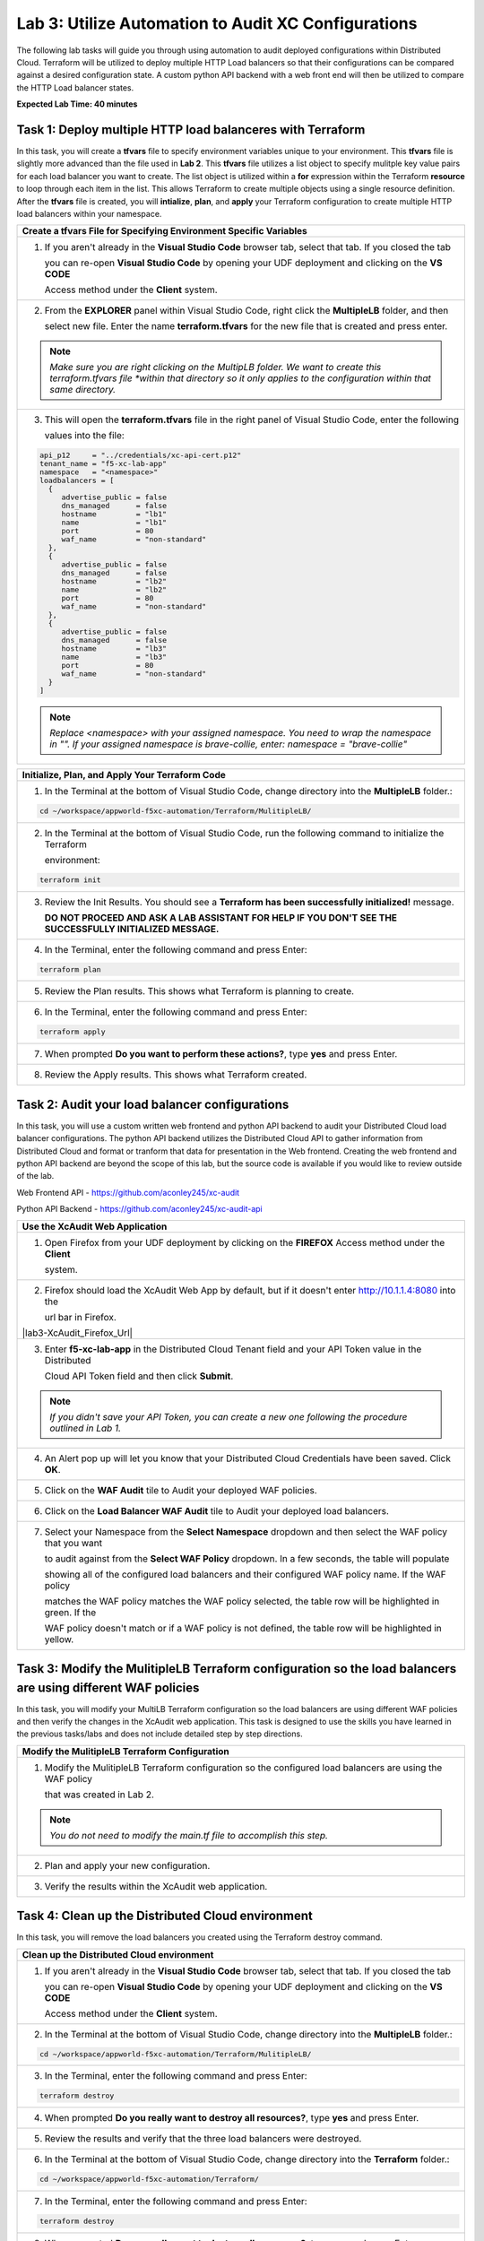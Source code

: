 Lab 3: Utilize Automation to Audit XC Configurations
====================================================

The following lab tasks will guide you through using automation to audit deployed configurations within
Distributed Cloud.  Terraform will be utilized to deploy multiple HTTP Load balancers so that their 
configurations can be compared against a desired configuration state. A custom python API backend with a 
web front end will then be utilized to compare the HTTP Load balancer states.

**Expected Lab Time: 40 minutes**

Task 1: Deploy multiple HTTP load balanceres with Terraform  
~~~~~~~~~~~~~~~~~~~~~~~~~~~~~~~~~~~~~~~~~~~~~~~~~~~~~~~~~~~
In this task, you will create a **tfvars** file to specify environment variables unique to your environment.
This **tfvars** file is slightly more advanced than the file used in **Lab 2**.  This **tfvars** file utilizes a
list object to specify mulitple key value pairs for each load balancer you want to create.  The list object is 
utilized within a **for** expression within the Terraform **resource** to loop through each item in the list.
This allows Terraform to create multiple objects using a single resource definition.  After the **tfvars** file
is created, you will **intialize**, **plan**, and **apply** your Terraform configuration to create multiple HTTP 
load balancers within your namespace. 

+---------------------------------------------------------------------------------------------------------------+
| **Create a tfvars File for Specifying Environment Specific Variables**                                        |
+===============================================================================================================+
| 1. If you aren't already in the **Visual Studio Code** browser tab, select that tab.  If you closed the tab   |
|                                                                                                               |
|    you can re-open **Visual Studio Code** by opening your UDF deployment and clicking on the **VS CODE**      |
|                                                                                                               |
|    Access method under the **Client** system.                                                                 |
+---------------------------------------------------------------------------------------------------------------+
| 2. From the **EXPLORER** panel within Visual Studio Code, right click the **MultipleLB** folder, and then     |
|                                                                                                               |
|    select new file. Enter the name **terraform.tfvars** for the new file that is created and press enter.     |
|                                                                                                               |
| |lab3-Terraform_Tfvars|                                                                                       |
|                                                                                                               |
| .. note::                                                                                                     |
|    *Make sure you are right clicking on the MultipLB folder.  We want to create this terraform.tfvars file    |     
|    *within that directory so it only applies to the configuration within that same directory.*                |
+---------------------------------------------------------------------------------------------------------------+
| 3. This will open the **terraform.tfvars** file in the right panel of Visual Studio Code, enter the following |
|                                                                                                               |
|    values into the file:                                                                                      |
|                                                                                                               |
| .. code-block:: bash                                                                                          |
|                                                                                                               |
|    api_p12     = "../credentials/xc-api-cert.p12"                                                             |
|    tenant_name = "f5-xc-lab-app"                                                                              |
|    namespace   = "<namespace>"                                                                                |
|    loadbalancers = [                                                                                          |
|      {                                                                                                        |
|         advertise_public = false                                                                              |
|         dns_managed      = false                                                                              |
|         hostname         = "lb1"                                                                              |
|         name             = "lb1"                                                                              |
|         port             = 80                                                                                 |
|         waf_name         = "non-standard"                                                                     |
|      },                                                                                                       |
|      {                                                                                                        |
|         advertise_public = false                                                                              |
|         dns_managed      = false                                                                              |
|         hostname         = "lb2"                                                                              |
|         name             = "lb2"                                                                              |
|         port             = 80                                                                                 |
|         waf_name         = "non-standard"                                                                     |
|      },                                                                                                       |
|      {                                                                                                        |
|         advertise_public = false                                                                              |
|         dns_managed      = false                                                                              |
|         hostname         = "lb3"                                                                              |
|         name             = "lb3"                                                                              |
|         port             = 80                                                                                 |
|         waf_name         = "non-standard"                                                                     |
|      }                                                                                                        |
|    ]                                                                                                          |
|                                                                                                               |
| |lab3-Terraform_Tfvars_Values|                                                                                |
|                                                                                                               |
| .. note::                                                                                                     |
|    *Replace <namespace> with your assigned namespace. You need to wrap the namespace in "". If your assigned* |     
|    *namespace is brave-collie, enter: namespace = "brave-collie"*                                             |
+---------------------------------------------------------------------------------------------------------------+

+---------------------------------------------------------------------------------------------------------------+
| **Initialize, Plan, and Apply Your Terraform Code**                                                           |
+===============================================================================================================+
| 1. In the Terminal at the bottom of Visual Studio Code, change directory into the **MultipleLB** folder.:     |
|                                                                                                               |
| .. code-block:: bash                                                                                          |
|                                                                                                               |
|    cd ~/workspace/appworld-f5xc-automation/Terraform/MulitipleLB/                                             |
|                                                                                                               |
| |lab3-Terraform_Deploy_Directory|                                                                             |
+---------------------------------------------------------------------------------------------------------------+
| 2. In the Terminal at the bottom of Visual Studio Code, run the following command to initialize the Terraform |
|                                                                                                               |
|    environment:                                                                                               |
|                                                                                                               |
| .. code-block:: bash                                                                                          |
|                                                                                                               |
|    terraform init                                                                                             |
|                                                                                                               |
| |lab3-Terraform_Deploy_Init|                                                                                  |
+---------------------------------------------------------------------------------------------------------------+
| 3. Review the Init Results. You should see a **Terraform has been successfully initialized!** message.        |
|                                                                                                               |
|    **DO NOT PROCEED AND ASK A LAB ASSISTANT FOR HELP IF YOU DON'T SEE THE SUCCESSFULLY INITIALIZED MESSAGE.** |
|                                                                                                               |
| |lab3-Terraform_Deploy_Init_Success|                                                                          |
+---------------------------------------------------------------------------------------------------------------+
| 4. In the Terminal, enter the following command and press Enter:                                              |
|                                                                                                               |
| .. code-block:: bash                                                                                          |
|                                                                                                               |
|    terraform plan                                                                                             |
|                                                                                                               |
| |lab3-Terraform_Deploy_Plan|                                                                                  |
+---------------------------------------------------------------------------------------------------------------+
| 5. Review the Plan results. This shows what Terraform is planning to create.                                  |
|                                                                                                               |
| |lab3-Terraform_Deploy_Plan_Results|                                                                          |
+---------------------------------------------------------------------------------------------------------------+
| 6. In the Terminal, enter the following command and press Enter:                                              |
|                                                                                                               |
| .. code-block:: bash                                                                                          |
|                                                                                                               |
|    terraform apply                                                                                            |
|                                                                                                               |
| |lab3-Terraform_Deploy_Apply|                                                                                 |
+---------------------------------------------------------------------------------------------------------------+
| 7. When prompted **Do you want to perform these actions?**, type **yes** and press Enter.                     |
|                                                                                                               |
| |lab3-Terraform_Deploy_Apply_Yes|                                                                             |
+---------------------------------------------------------------------------------------------------------------+
| 8. Review the Apply results. This shows what Terraform created.                                               |
|                                                                                                               |
| |lab3-Terraform_Deploy_Apply_Results|                                                                         |
+---------------------------------------------------------------------------------------------------------------+

Task 2: Audit your load balancer configurations 
~~~~~~~~~~~~~~~~~~~~~~~~~~~~~~~~~~~~~~~~~~~~~~~
In this task, you will use a custom written web frontend and python API backend to audit your Distributed Cloud
load balancer configurations.  The python API backend utilizes the Distributed Cloud API to gather information 
from Distributed Cloud and format or tranform that data for presentation in the Web frontend.  Creating the web 
frontend and python API backend are beyond the scope of this lab, but the source code is available if you would 
like to review outside of the lab.

Web Frontend API - https://github.com/aconley245/xc-audit

Python API Backend - https://github.com/aconley245/xc-audit-api

+---------------------------------------------------------------------------------------------------------------+
| **Use the XcAudit Web Application**                                                                           |
+===============================================================================================================+
| 1. Open Firefox from your UDF deployment by clicking on the **FIREFOX** Access method under the **Client**    |
|                                                                                                               |
|    system.                                                                                                    |
+---------------------------------------------------------------------------------------------------------------+
| 2. Firefox should load the XcAudit Web App by default, but if it doesn't enter http://10.1.1.4:8080 into the  |
|                                                                                                               |
|    url bar in Firefox.                                                                                        |
|                                                                                                               |
| |lab3-XcAudit_Firefox_Url|                                                                                    |
+---------------------------------------------------------------------------------------------------------------+
| 3. Enter **f5-xc-lab-app** in the Distributed Cloud Tenant field and your API Token value in the Distributed  |
|                                                                                                               |
|    Cloud API Token field and then click **Submit**.                                                           |
|                                                                                                               |
| |lab3-XcAudit_Token|                                                                                          |
|                                                                                                               |
| .. note::                                                                                                     |
|    *If you didn't save your API Token, you can create a new one following the procedure outlined in Lab 1.*   |
+---------------------------------------------------------------------------------------------------------------+
| 4. An Alert pop up will let you know that your Distributed Cloud Credentials have been saved.  Click **OK**.  |
|                                                                                                               |
| |lab3-XcAudit_Token_Ok|                                                                                       |
+---------------------------------------------------------------------------------------------------------------+
| 5. Click on the **WAF Audit** tile to Audit your deployed WAF policies.                                       |
|                                                                                                               |
| |lab3-XcAudit_WafAudit|                                                                                       |
+---------------------------------------------------------------------------------------------------------------+
| 6. Click on the **Load Balancer WAF Audit** tile to Audit your deployed load balancers.                       |
|                                                                                                               |
| |lab3-XcAudit_WafAudit_Lb|                                                                                    |
+---------------------------------------------------------------------------------------------------------------+
| 7. Select your Namespace from the **Select Namespace** dropdown and then select the WAF policy that you want  |
|                                                                                                               |
|    to audit against from the **Select WAF Policy** dropdown.  In a few seconds, the table will populate       |
|                                                                                                               |
|    showing all of the configured load balancers and their configured WAF policy name.  If the WAF policy      |
|                                                                                                               |
|    matches the WAF policy matches the WAF policy selected, the table row will be highlighted in green.  If the|
|                                                                                                               |
|    WAF policy doesn't match or if a WAF policy is not defined, the table row will be highlighted in yellow.   |
|                                                                                                               |
| |lab3-XcAudit_WafAudit_Lb_Results|                                                                            |
+---------------------------------------------------------------------------------------------------------------+

Task 3: Modify the MulitipleLB Terraform configuration so the load balancers are using different WAF policies   
~~~~~~~~~~~~~~~~~~~~~~~~~~~~~~~~~~~~~~~~~~~~~~~~~~~~~~~~~~~~~~~~~~~~~~~~~~~~~~~~~~~~~~~~~~~~~~~~~~~~~~~~~~~~~
In this task, you will modify your MultiLB Terraform configuration so the load balancers are using different WAF
policies and then verify the changes in the XcAudit web application.  This task is designed to use the skills you
have learned in the previous tasks/labs and does not include detailed step by step directions.  

+---------------------------------------------------------------------------------------------------------------+
| **Modify the MulitipleLB Terraform Configuration**                                                            |
+===============================================================================================================+
| 1. Modify the MulitipleLB Terraform configuration so the configured load balancers are using the WAF policy   |
|                                                                                                               |
|    that was created in Lab 2.                                                                                 |
|                                                                                                               |
| .. note::                                                                                                     |
|    *You do not need to modify the main.tf file to accomplish this step.*                                      |     
+---------------------------------------------------------------------------------------------------------------+
| 2. Plan and apply your new configuration.                                                                     |
+---------------------------------------------------------------------------------------------------------------+
| 3. Verify the results within the XcAudit web application.                                                     |
+---------------------------------------------------------------------------------------------------------------+

Task 4: Clean up the Distributed Cloud environment   
~~~~~~~~~~~~~~~~~~~~~~~~~~~~~~~~~~~~~~~~~~~~~~~~~~
In this task, you will remove the load balancers you created using the Terraform destroy command.

+---------------------------------------------------------------------------------------------------------------+
| **Clean up the Distributed Cloud environment**                                                                |
+===============================================================================================================+
| 1. If you aren't already in the **Visual Studio Code** browser tab, select that tab.  If you closed the tab   |
|                                                                                                               |
|    you can re-open **Visual Studio Code** by opening your UDF deployment and clicking on the **VS CODE**      |
|                                                                                                               |
|    Access method under the **Client** system.                                                                 |
+---------------------------------------------------------------------------------------------------------------+
| 2. In the Terminal at the bottom of Visual Studio Code, change directory into the **MultipleLB** folder.:     |
|                                                                                                               |
| .. code-block:: bash                                                                                          |
|                                                                                                               |
|    cd ~/workspace/appworld-f5xc-automation/Terraform/MulitipleLB/                                             |
|                                                                                                               |
| |lab3-Terraform_Deploy_Directory|                                                                             |
+---------------------------------------------------------------------------------------------------------------+
| 3. In the Terminal, enter the following command and press Enter:                                              |
|                                                                                                               |
| .. code-block:: bash                                                                                          |
|                                                                                                               |
|    terraform destroy                                                                                          |
|                                                                                                               |
| |lab3-Terraform_Destroy|                                                                                      |
+---------------------------------------------------------------------------------------------------------------+
| 4. When prompted **Do you really want to destroy all resources?**, type **yes** and press Enter.              |
|                                                                                                               |
| |lab3-Terraform_Destroy_Yes|                                                                                  |
+---------------------------------------------------------------------------------------------------------------+
| 5. Review the results and verify that the three load balancers were destroyed.                                |
|                                                                                                               |
| |lab3-Terraform_Destroy_Results|                                                                              |
+---------------------------------------------------------------------------------------------------------------+
| 6. In the Terminal at the bottom of Visual Studio Code, change directory into the **Terraform** folder.:      |
|                                                                                                               |
| .. code-block:: bash                                                                                          |
|                                                                                                               |
|    cd ~/workspace/appworld-f5xc-automation/Terraform/                                                         |
|                                                                                                               |
| |lab3-Terraform_Destroy_Directory|                                                                            |
+---------------------------------------------------------------------------------------------------------------+
| 7. In the Terminal, enter the following command and press Enter:                                              |
|                                                                                                               |
| .. code-block:: bash                                                                                          |
|                                                                                                               |
|    terraform destroy                                                                                          |
|                                                                                                               |
| |lab3-Terraform_Destroy2|                                                                                     |
+---------------------------------------------------------------------------------------------------------------+
| 8. When prompted **Do you really want to destroy all resources?**, type **yes** and press Enter.              |
|                                                                                                               |
| |lab3-Terraform_Destroy2_Yes|                                                                                 |
+---------------------------------------------------------------------------------------------------------------+
| 9. Review the results and verify that the three load balancers were destroyed.                                |
|                                                                                                               |
| |lab3-Terraform_Destroy2_Results|                                                                             |
+---------------------------------------------------------------------------------------------------------------+

+---------------------------------------------------------------------------------------------------------------+
| **End of Lab 3**                                                                                              |
+===============================================================================================================+
| This concludes Lab 3. In this lab, you learned how to use a for loop in Terraform to create multiple objects  |
|                                                                                                               |
| from a single Terraform resource block.  You then utilized the XcAudit Web Application to audit the WAF       |
|                                                                                                               |
| policies applied to the load balancers within your namespace. Finally you used the **terraform destroy**      |
|                                                                                                               |
| command to remove all of the Distributed Cloud objects that you created using Terraform.                      |
+---------------------------------------------------------------------------------------------------------------+
| |labend|                                                                                                      |
+---------------------------------------------------------------------------------------------------------------+

.. |lab3-Terraform_Tfvars| image:: _static/lab3-Terraform_Tfvars.png
   :width: 800px
.. |lab3-Terraform_Tfvars_Values| image:: _static/lab3-Terraform_Tfvars_Values.png
   :width: 800px
.. |lab3-Terraform_Deploy_Directory| image:: _static/lab3-Terraform_Deploy_Directory.png
   :width: 800px
.. |lab3-Terraform_Deploy_Init| image:: _static/lab3-Terraform_Deploy_Init.png
   :width: 800px
.. |lab3-Terraform_Deploy_Init_Success| image:: _static/lab3-Terraform_Deploy_Init_Success.png
   :width: 800px
.. |lab3-Terraform_Deploy_Plan| image:: _static/lab3-Terraform_Deploy_Plan.png
   :width: 800px
.. |lab3-Terraform_Deploy_Plan_Results| image:: _static/lab3-Terraform_Deploy_Plan_Results.png
   :width: 800px
.. |lab3-Terraform_Deploy_Apply| image:: _static/lab3-Terraform_Deploy_Apply.png
   :width: 800px
.. |lab3-Terraform_Deploy_Apply_Yes| image:: _static/lab3-Terraform_Deploy_Apply_Yes.png
   :width: 800px
.. |lab3-Terraform_Deploy_Apply_Results| image:: _static/lab3-Terraform_Deploy_Apply_Results.png
   :width: 800px
.. |llab3-XcAudit_Firefox_Url| image:: _static/lab3-XcAudit_Firefox_Url.png
   :width: 800px
.. |lab3-XcAudit_Token| image:: _static/lab3-XcAudit_Token.png
   :width: 800px
.. |lab3-XcAudit_Token_Ok| image:: _static/lab3-XcAudit_Token_Ok.png
   :width: 800px
.. |lab3-XcAudit_WafAudit| image:: _static/lab3-XcAudit_WafAudit.png
   :width: 800px   
.. |lab3-XcAudit_WafAudit_Lb| image:: _static/lab3-XcAudit_WafAudit_Lb.png
   :width: 800px
.. |lab3-XcAudit_WafAudit_Lb_Results| image:: _static/lab3-XcAudit_WafAudit_Lb_Results.png
   :width: 800px
.. |lab3-Terraform_Destroy| image:: _static/lab3-Terraform_Destroy.png
   :width: 800px
.. |lab3-Terraform_Destroy_Yes| image:: _static/lab3-Terraform_Destroy_Yes.png
   :width: 800px
.. |lab3-Terraform_Destroy_Results| image:: _static/lab3-Terraform_Destroy_Results.png
   :width: 800px
.. |lab3-Terraform_Destroy_Directory| image:: _static/lab3-Terraform_Destroy_Directory.png
   :width: 800px
.. |lab3-Terraform_Destroy2| image:: _static/lab3-Terraform_Destroy2.png
   :width: 800px
.. |lab3-Terraform_Destroy2_Yes| image:: _static/lab3-Terraform_Destroy2_Yes.png
   :width: 800px
.. |lab3-Terraform_Destroy2_Results| image:: _static/lab3-Terraform_Destroy2_Results.png
   :width: 800px

.. |labend| image:: _static/labend.png
   :width: 800px